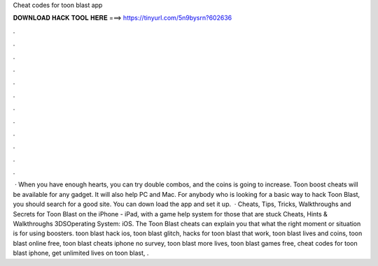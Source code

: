 Cheat codes for toon blast app

𝐃𝐎𝐖𝐍𝐋𝐎𝐀𝐃 𝐇𝐀𝐂𝐊 𝐓𝐎𝐎𝐋 𝐇𝐄𝐑𝐄 ===> https://tinyurl.com/5n9bysrn?602636

.

.

.

.

.

.

.

.

.

.

.

.

 · When you have enough hearts, you can try double combos, and the coins is going to increase. Toon boost cheats will be available for any gadget. It will also help PC and Mac. For anybody who is looking for a basic way to hack Toon Blast, you should search for a good site. You can down load the app and set it up.  · Cheats, Tips, Tricks, Walkthroughs and Secrets for Toon Blast on the iPhone - iPad, with a game help system for those that are stuck Cheats, Hints & Walkthroughs 3DSOperating System: iOS. The Toon Blast cheats can explain you that what the right moment or situation is for using boosters. toon blast hack ios, toon blast glitch, hacks for toon blast that work, toon blast lives and coins, toon blast online free, toon blast cheats iphone no survey, toon blast more lives, toon blast games free, cheat codes for toon blast iphone, get unlimited lives on toon blast, .
